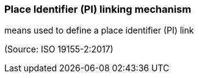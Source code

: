 === Place Identifier (PI) linking mechanism

means used to define a place identifier (PI) link

(Source: ISO 19155-2:2017)

